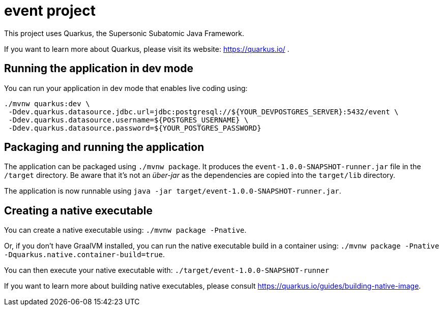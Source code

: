 = event project

This project uses Quarkus, the Supersonic Subatomic Java Framework.

If you want to learn more about Quarkus, please visit its website: https://quarkus.io/ .

== Running the application in dev mode

You can run your application in dev mode that enables live coding using:

[source, bash, subs="normal,attributes"]
----
./mvnw quarkus:dev \
 -Ddev.quarkus.datasource.jdbc.url=jdbc:postgresql://${YOUR_DEVPOSTGRES_SERVER}:5432/event \
 -Ddev.quarkus.datasource.username=${POSTGRES_USERNAME} \
 -Ddev.quarkus.datasource.password=${YOUR_POSTGRES_PASSWORD}
----

== Packaging and running the application

The application can be packaged using `./mvnw package`.
It produces the `event-1.0.0-SNAPSHOT-runner.jar` file in the `/target` directory.
Be aware that it’s not an _über-jar_ as the dependencies are copied into the `target/lib` directory.

The application is now runnable using `java -jar target/event-1.0.0-SNAPSHOT-runner.jar`.

== Creating a native executable

You can create a native executable using: `./mvnw package -Pnative`.

Or, if you don't have GraalVM installed, you can run the native executable build in a container using: `./mvnw package -Pnative -Dquarkus.native.container-build=true`.

You can then execute your native executable with: `./target/event-1.0.0-SNAPSHOT-runner`

If you want to learn more about building native executables, please consult https://quarkus.io/guides/building-native-image.